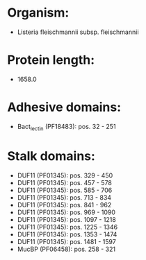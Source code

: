 * Organism:
- Listeria fleischmannii subsp. fleischmannii
* Protein length:
- 1658.0
* Adhesive domains:
- Bact_lectin (PF18483): pos. 32 - 251
* Stalk domains:
- DUF11 (PF01345): pos. 329 - 450
- DUF11 (PF01345): pos. 457 - 578
- DUF11 (PF01345): pos. 585 - 706
- DUF11 (PF01345): pos. 713 - 834
- DUF11 (PF01345): pos. 841 - 962
- DUF11 (PF01345): pos. 969 - 1090
- DUF11 (PF01345): pos. 1097 - 1218
- DUF11 (PF01345): pos. 1225 - 1346
- DUF11 (PF01345): pos. 1353 - 1474
- DUF11 (PF01345): pos. 1481 - 1597
- MucBP (PF06458): pos. 258 - 321

